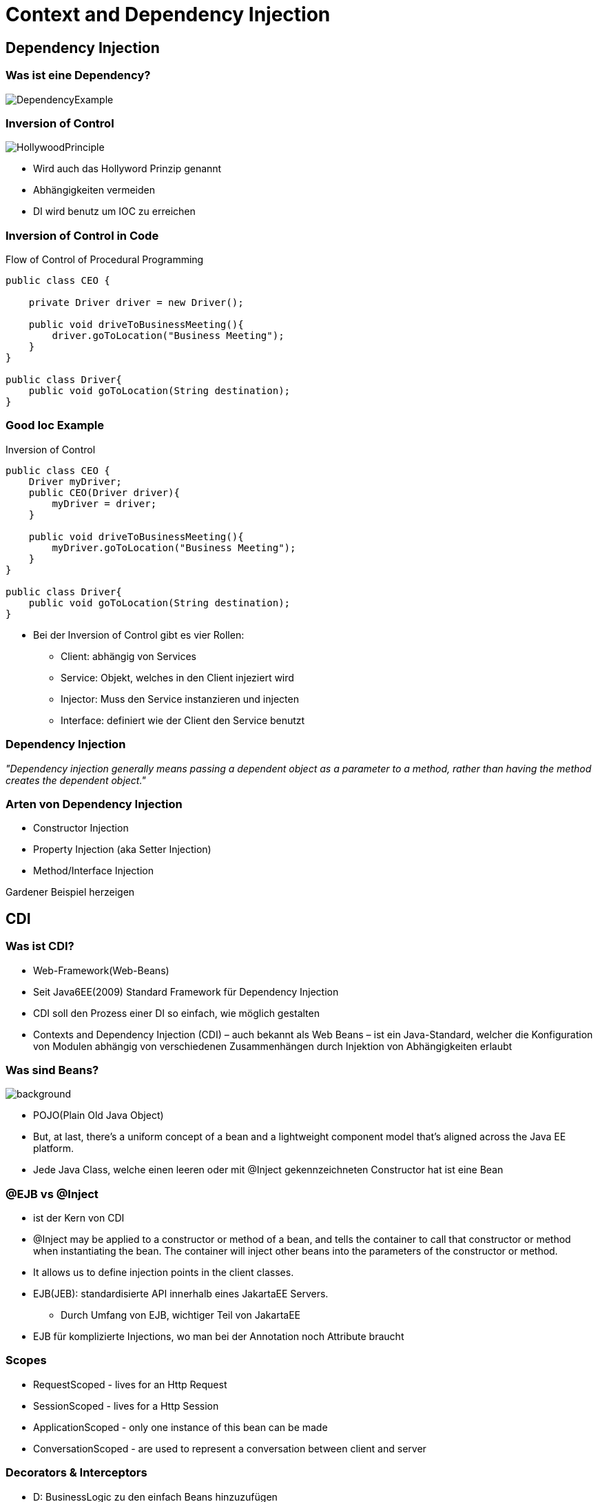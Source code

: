 = Context and Dependency Injection
:source-highlighter: highlightjs

== Dependency Injection

=== Was ist eine Dependency?

image::images/DependencyExample.png[]

[.notes]
--

--

=== Inversion of Control

image::images/HollywoodPrinciple.jpg[]

[.notes]
--
* Wird auch das Hollyword Prinzip genannt
* Abhängigkeiten vermeiden
* DI wird benutz um IOC zu erreichen

--

[%notitle]
=== Inversion of Control in Code

Flow of Control of Procedural Programming

[source,java]
----
public class CEO {

    private Driver driver = new Driver();

    public void driveToBusinessMeeting(){
        driver.goToLocation("Business Meeting");
    }
}

public class Driver{
    public void goToLocation(String destination);
}
----

[%notitle]
=== Good Ioc Example
Inversion of Control
[source, java,]
----
public class CEO {
    Driver myDriver;
    public CEO(Driver driver){
        myDriver = driver;
    }

    public void driveToBusinessMeeting(){
        myDriver.goToLocation("Business Meeting");
    }
}

public class Driver{
    public void goToLocation(String destination);
}
----

[.notes]
--
* Bei der Inversion of Control gibt es vier Rollen:
** Client: abhängig von Services
** Service: Objekt, welches in den Client injeziert wird
** Injector: Muss den Service instanzieren und injecten
** Interface: definiert wie der Client den Service benutzt
--

=== Dependency Injection

__"Dependency injection generally means passing a dependent object as a parameter to a method, rather than having the method creates the dependent object."__

=== Arten von Dependency Injection

* Constructor Injection
* Property Injection (aka Setter Injection)
* Method/Interface Injection

[.notes]
--
Gardener Beispiel herzeigen
--

== CDI

=== Was ist CDI?

[.notes]
--
* Web-Framework(Web-Beans)
* Seit Java6EE(2009) Standard Framework für Dependency Injection
* CDI soll den Prozess einer DI so einfach, wie möglich gestalten
* Contexts and Dependency Injection (CDI) – auch bekannt als Web Beans – ist ein Java-Standard, welcher die Konfiguration von Modulen abhängig von verschiedenen Zusammenhängen durch Injektion von Abhängigkeiten erlaubt
--
=== Was sind Beans?
image::images/CoffeeBeans.jpeg[background]
[.notes]
--
* POJO(Plain Old Java Object)
* But, at last, there’s a uniform concept of a bean and a lightweight component model that’s aligned across the Java EE platform.
* Jede Java Class, welche einen leeren oder mit @Inject gekennzeichneten Constructor hat ist eine Bean
--

=== @EJB vs @Inject

[.notes]
--
* ist der Kern von CDI
* @Inject may be applied to a constructor or method of a bean, and tells the container to call that constructor or method when instantiating the bean. The container will inject other beans into the parameters of the constructor or method.
* It allows us to define injection points in the client classes.
* EJB(JEB): standardisierte API innerhalb eines JakartaEE Servers.
** Durch Umfang von EJB, wichtiger Teil von JakartaEE
* EJB für komplizierte Injections, wo man bei der Annotation noch Attribute braucht
--

=== Scopes

[.notes]
--
* RequestScoped - lives for an Http Request
* SessionScoped - lives for a Http Session
* ApplicationScoped - only one instance of this bean can be made
* ConversationScoped - are used to represent a conversation between client and server
--

=== Decorators & Interceptors


[.notes]
--
* D: BusinessLogic zu den einfach Beans hinzuzufügen
* I: An Interceptor is a class that is used to interpose in method invocations or lifecycle events that occur in an associated target class. The interceptor performs a separation of concern activity by doing tasks, such as logging or auditing, that are not related with the business logic of the application and that are repeated often within an application.
* Decorators and Interceptors are similar because they can be both used to "enrich" or "decorate" one method call with additional tasks. However Interceptors are used for general tasks, which are not related with your class in particular (e.g. auditing). On the other hand, Decorators, do bear with them the Bean attributes/operations so they can actually specialize or override a specific business functionality
--

== Quellen

* http://www.mastertheboss.com/jboss-frameworks/cdi/interceptors-and-decorators-tutorial?showall=&start=1
* https://docs.jboss.org/cdi/learn/userguide/CDI-user-guide.html
* https://dzone.com/articles/the-hollywood-principle
* https://www.baeldung.com/java-ee-cdi

[%notitle]
=== Quellen Part 2

* https://www.dev-insider.de/was-ist-dependency-injection-a-814452/
* https://teletype.in/@andrewgolovko/jbM4Yj32D
* https://martinfowler.com/

[%notitle]
=== Beispiele
* Gärtner: https://www.microsoft.com/de-de/techwiese/know-how/was-ist-eigentlich-dependency-injection.aspx
* CEO: https://medium.com/@aaron.chu/whats-inversion-of-control-ioc-fb09e2ad7b63


=== Vielen Dank für eure Aufmerksamkeit



